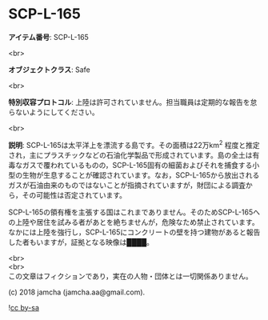 #+OPTIONS: toc:nil
#+OPTIONS: \n:t

* SCP-L-165

  *アイテム番号*: SCP-L-165

  <br>

  *オブジェクトクラス*: Safe

  <br>

  *特別収容プロトコル*: 上陸は許可されていません。担当職員は定期的な報告を怠らないようにしてください。

  <br>

  *説明*: SCP-L-165は太平洋上を漂流する島です。その面積は22万km^2 程度と推定され，主にプラスチックなどの石油化学製品で形成されています。島の全土は有毒なガスで覆われているものの，SCP-L-165固有の細菌およびそれを捕食する小型の生物が生息することが確認されています。なお，SCP-L-165から放出されるガスが石油由来のものではないことが指摘されていますが，財団による調査から，その可能性は否定されています。

  SCP-L-165の領有権を主張する国はこれまでありません。そのためSCP-L-165への上陸や居住を試みる者があとを絶ちませんが，危険なため禁止されています。なかには上陸を強行し，SCP-L-165にコンクリートの壁を持つ建物があると報告した者もいますが，証拠となる映像は████。

  <br>
  <br>
  この文章はフィクションであり，実在の人物・団体とは一切関係ありません。

  (c) 2018 jamcha (jamcha.aa@gmail.com).

  ![[https://i.creativecommons.org/l/by-sa/4.0/88x31.png][cc by-sa]]
